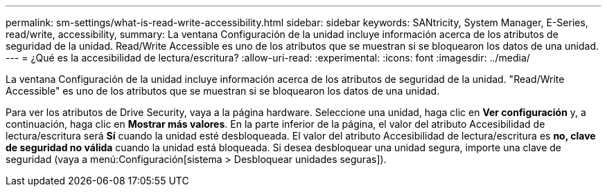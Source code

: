 ---
permalink: sm-settings/what-is-read-write-accessibility.html 
sidebar: sidebar 
keywords: SANtricity, System Manager, E-Series, read/write, accessibility, 
summary: La ventana Configuración de la unidad incluye información acerca de los atributos de seguridad de la unidad. Read/Write Accessible es uno de los atributos que se muestran si se bloquearon los datos de una unidad. 
---
= ¿Qué es la accesibilidad de lectura/escritura?
:allow-uri-read: 
:experimental: 
:icons: font
:imagesdir: ../media/


[role="lead"]
La ventana Configuración de la unidad incluye información acerca de los atributos de seguridad de la unidad. "Read/Write Accessible" es uno de los atributos que se muestran si se bloquearon los datos de una unidad.

Para ver los atributos de Drive Security, vaya a la página hardware. Seleccione una unidad, haga clic en *Ver configuración* y, a continuación, haga clic en *Mostrar más valores*. En la parte inferior de la página, el valor del atributo Accesibilidad de lectura/escritura será *Sí* cuando la unidad esté desbloqueada. El valor del atributo Accesibilidad de lectura/escritura es *no, clave de seguridad no válida* cuando la unidad está bloqueada. Si desea desbloquear una unidad segura, importe una clave de seguridad (vaya a menú:Configuración[sistema > Desbloquear unidades seguras]).
